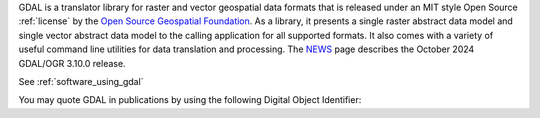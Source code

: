 GDAL is a translator library for raster and vector geospatial data formats that is released under an MIT style Open Source :ref:`license` by the `Open Source Geospatial Foundation`_. As a library, it presents a single raster abstract data model and single vector abstract data model to the calling application for all supported formats. It also comes with a variety of useful command line utilities for data translation and processing. The `NEWS`_ page describes the October 2024 GDAL/OGR 3.10.0 release.

.. only:: html

   |offline-download|

.. image:: ../images/OSGeo_project.png
   :alt:   OSGeo project
   :target:  `Open Source Geospatial Foundation`_

.. _`Open Source Geospatial Foundation`: http://www.osgeo.org/
.. _`NEWS`: https://github.com/OSGeo/gdal/blob/v3.10.0/NEWS.md

See :ref:`software_using_gdal`

.. |DOI| image:: ../images/zenodo.5884351.png
   :alt:   DOI 10.5281/zenodo.5884351
   :target: https://doi.org/10.5281/zenodo.5884351

You may quote GDAL in publications by using the following Digital Object Identifier: |DOI|
